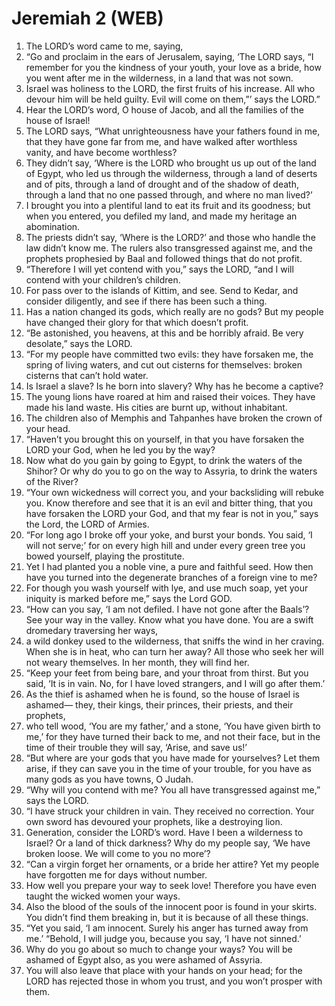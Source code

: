 * Jeremiah 2 (WEB)
:PROPERTIES:
:ID: WEB/24-JER02
:END:

1. The LORD’s word came to me, saying,
2. “Go and proclaim in the ears of Jerusalem, saying, ‘The LORD says, “I remember for you the kindness of your youth, your love as a bride, how you went after me in the wilderness, in a land that was not sown.
3. Israel was holiness to the LORD, the first fruits of his increase. All who devour him will be held guilty. Evil will come on them,”’ says the LORD.”
4. Hear the LORD’s word, O house of Jacob, and all the families of the house of Israel!
5. The LORD says, “What unrighteousness have your fathers found in me, that they have gone far from me, and have walked after worthless vanity, and have become worthless?
6. They didn’t say, ‘Where is the LORD who brought us up out of the land of Egypt, who led us through the wilderness, through a land of deserts and of pits, through a land of drought and of the shadow of death, through a land that no one passed through, and where no man lived?’
7. I brought you into a plentiful land to eat its fruit and its goodness; but when you entered, you defiled my land, and made my heritage an abomination.
8. The priests didn’t say, ‘Where is the LORD?’ and those who handle the law didn’t know me. The rulers also transgressed against me, and the prophets prophesied by Baal and followed things that do not profit.
9. “Therefore I will yet contend with you,” says the LORD, “and I will contend with your children’s children.
10. For pass over to the islands of Kittim, and see. Send to Kedar, and consider diligently, and see if there has been such a thing.
11. Has a nation changed its gods, which really are no gods? But my people have changed their glory for that which doesn’t profit.
12. “Be astonished, you heavens, at this and be horribly afraid. Be very desolate,” says the LORD.
13. “For my people have committed two evils: they have forsaken me, the spring of living waters, and cut out cisterns for themselves: broken cisterns that can’t hold water.
14. Is Israel a slave? Is he born into slavery? Why has he become a captive?
15. The young lions have roared at him and raised their voices. They have made his land waste. His cities are burnt up, without inhabitant.
16. The children also of Memphis and Tahpanhes have broken the crown of your head.
17. “Haven’t you brought this on yourself, in that you have forsaken the LORD your God, when he led you by the way?
18. Now what do you gain by going to Egypt, to drink the waters of the Shihor? Or why do you to go on the way to Assyria, to drink the waters of the River?
19. “Your own wickedness will correct you, and your backsliding will rebuke you. Know therefore and see that it is an evil and bitter thing, that you have forsaken the LORD your God, and that my fear is not in you,” says the Lord, the LORD of Armies.
20. “For long ago I broke off your yoke, and burst your bonds. You said, ‘I will not serve;’ for on every high hill and under every green tree you bowed yourself, playing the prostitute.
21. Yet I had planted you a noble vine, a pure and faithful seed. How then have you turned into the degenerate branches of a foreign vine to me?
22. For though you wash yourself with lye, and use much soap, yet your iniquity is marked before me,” says the Lord GOD.
23. “How can you say, ‘I am not defiled. I have not gone after the Baals’? See your way in the valley. Know what you have done. You are a swift dromedary traversing her ways,
24. a wild donkey used to the wilderness, that sniffs the wind in her craving. When she is in heat, who can turn her away? All those who seek her will not weary themselves. In her month, they will find her.
25. “Keep your feet from being bare, and your throat from thirst. But you said, ‘It is in vain. No, for I have loved strangers, and I will go after them.’
26. As the thief is ashamed when he is found, so the house of Israel is ashamed— they, their kings, their princes, their priests, and their prophets,
27. who tell wood, ‘You are my father,’ and a stone, ‘You have given birth to me,’ for they have turned their back to me, and not their face, but in the time of their trouble they will say, ‘Arise, and save us!’
28. “But where are your gods that you have made for yourselves? Let them arise, if they can save you in the time of your trouble, for you have as many gods as you have towns, O Judah.
29. “Why will you contend with me? You all have transgressed against me,” says the LORD.
30. “I have struck your children in vain. They received no correction. Your own sword has devoured your prophets, like a destroying lion.
31. Generation, consider the LORD’s word. Have I been a wilderness to Israel? Or a land of thick darkness? Why do my people say, ‘We have broken loose. We will come to you no more’?
32. “Can a virgin forget her ornaments, or a bride her attire? Yet my people have forgotten me for days without number.
33. How well you prepare your way to seek love! Therefore you have even taught the wicked women your ways.
34. Also the blood of the souls of the innocent poor is found in your skirts. You didn’t find them breaking in, but it is because of all these things.
35. “Yet you said, ‘I am innocent. Surely his anger has turned away from me.’ “Behold, I will judge you, because you say, ‘I have not sinned.’
36. Why do you go about so much to change your ways? You will be ashamed of Egypt also, as you were ashamed of Assyria.
37. You will also leave that place with your hands on your head; for the LORD has rejected those in whom you trust, and you won’t prosper with them.
